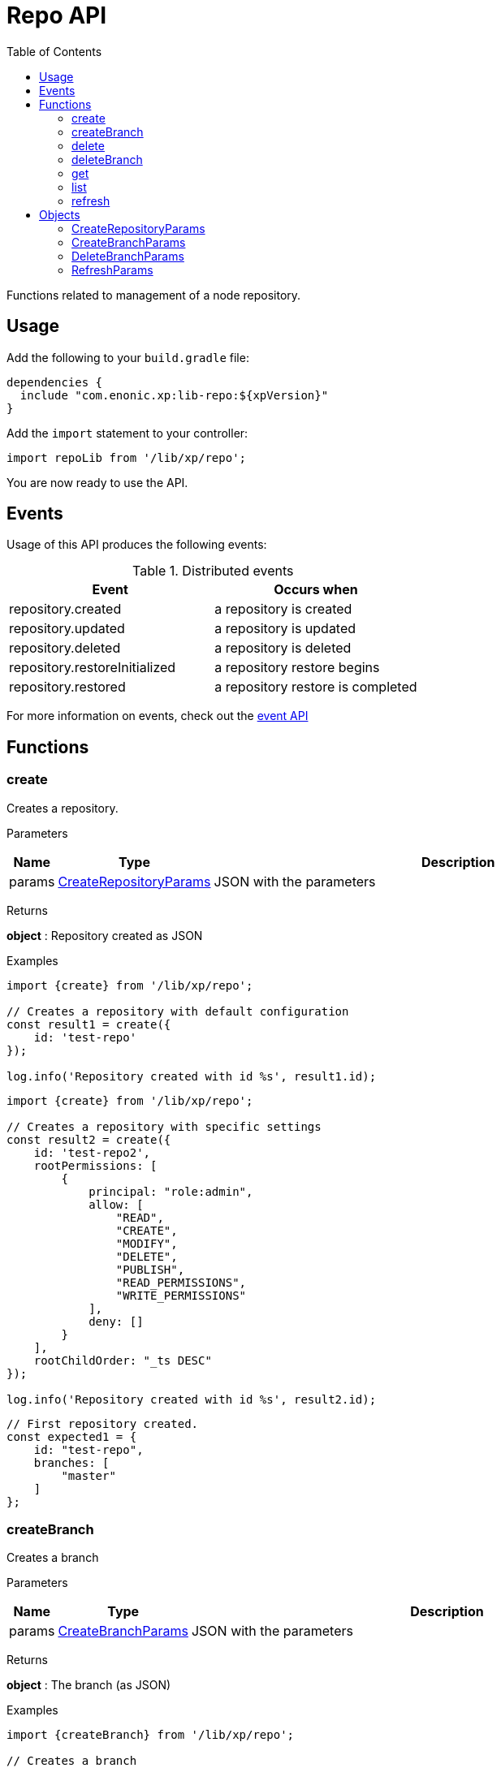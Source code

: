 = Repo API
:toc: right
:imagesdir: images

Functions related to management of a node repository.

== Usage

Add the following to your `build.gradle` file:

[source,groovy]
----
dependencies {
  include "com.enonic.xp:lib-repo:${xpVersion}"
}
----

Add the `import` statement to your controller:

[source,typescript]
----
import repoLib from '/lib/xp/repo';
----

You are now ready to use the API.

== Events

Usage of this API produces the following events:

.Distributed events
|===
|Event |Occurs when

|repository.created
|a repository is created

|repository.updated
|a repository is updated

|repository.deleted
|a repository is deleted

|repository.restoreInitialized
|a repository restore begins

|repository.restored
|a repository restore is completed
|===

For more information on events, check out the <<lib-event#, event API>>



== Functions

=== create

Creates a repository.

[.lead]
Parameters

[%header,cols="1%,1%,98%a"]
[frame="none"]
[grid="none"]
|===
| Name  | Type   | Description
| params | <<CreateRepositoryParams>> | JSON with the parameters
|===

[.lead]
Returns

*object* : Repository created as JSON

[.lead]
Examples

[source,typescript]
----
import {create} from '/lib/xp/repo';

// Creates a repository with default configuration
const result1 = create({
    id: 'test-repo'
});

log.info('Repository created with id %s', result1.id);
----

[source,typescript]
----
import {create} from '/lib/xp/repo';

// Creates a repository with specific settings
const result2 = create({
    id: 'test-repo2',
    rootPermissions: [
        {
            principal: "role:admin",
            allow: [
                "READ",
                "CREATE",
                "MODIFY",
                "DELETE",
                "PUBLISH",
                "READ_PERMISSIONS",
                "WRITE_PERMISSIONS"
            ],
            deny: []
        }
    ],
    rootChildOrder: "_ts DESC"
});

log.info('Repository created with id %s', result2.id);
----

[source,typescript]
----
// First repository created.
const expected1 = {
    id: "test-repo",
    branches: [
        "master"
    ]
};
----

=== createBranch

Creates a branch

[.lead]
Parameters

[%header,cols="1%,1%,98%a"]
[frame="none"]
[grid="none"]
|===
| Name  | Type   | Description
| params | <<CreateBranchParams>> | JSON with the parameters
|===

[.lead]
Returns

*object* : The branch (as JSON)

[.lead]
Examples

[source,typescript]
----
import {createBranch} from '/lib/xp/repo';

// Creates a branch
try {
    const result = createBranch({
        branchId: 'test-branch',
        repoId: 'my-repo'
    });
    log.info('Branch [%s] created', result.id);
} catch (e) {
    if (e.code == 'branchAlreadyExists') {
        log.error('Branch [features-branch] already exist');
    } else {
        log.error('Unexpected error: %s', e.message);
    }
}
----

=== delete

Deletes a repository

[.lead]
Parameters

[%header,cols="1%,1%,98%a"]
[frame="none"]
[grid="none"]
|===
| Name  | Type   | Description
| id | string | Repository ID
|===

[.lead]
Returns

*boolean* : `true` if deleted, `false` otherwise

[.lead]
Examples

[source,typescript]
----
import {delete as deleteRepo} from '/lib/xp/repo';

// Deletes a repository
const result = deleteRepo('test-repo');

if (result) {
    log.info('Repository deleted');
} else {
    log.info('Repository was not found');
}
----

=== deleteBranch

Deletes a branch

[.lead]
Parameters

[%header,cols="1%,1%,98%a"]
[frame="none"]
[grid="none"]
|===
| Name  | Type   | Description
| params | <<DeleteBranchParams>> | JSON with the parameters
|===

[.lead]
Returns

*object* : The branch (as JSON)

[.lead]
Examples

[source,typescript]
----
import {deleteBranch} from '/lib/xp/repo';

// Deletes a branch
try {
    const result = deleteBranch({
        branchId: 'test-branch',
        repoId: 'my-repo'
    });
    log.info('Branch [%s] deleted', result.id);
} catch (e) {
    if (e.code == 'branchNotFound') {
        log.error('Branch [test-branch] does not exist');
    } else {
        log.error('Unexpected error: %s', e.message);
    }
}
----

=== get

Retrieves a repository

[.lead]
Parameters

[%header,cols="1%,1%,98%a"]
[frame="none"]
[grid="none"]
|===
| Name  | Type   | Description
| id | string | Repository ID
|===

[.lead]
Returns

*object* : The repository (as JSON)

[.lead]
Examples

[source,typescript]
----
import {get as getRepo} from '/lib/xp/repo';

// Retrieves a repository
const result = getRepo('test-repo');

if (result) {
    log.info('Repository found');
} else {
    log.info('Repository was not found');
}
----

[source,typescript]
----
// Repository retrieved.
const expected = {
    id: "test-repo",
    branches: [
        "master"
    ]
};
----

=== list

Retrieves the list of repositories

[.lead]
Returns

*object* : The repositories (as JSON array)

[.lead]
Examples

[source,typescript]
----
import {list} from '/lib/xp/repo';

// Retrieves the list of repositories
const result = list();
log.info('%s repositories found', result.length);
----

[source,typescript]
----
// Repositories retrieved.
const expected = [{
    id: "test-repo",
    branches: [
        "master"
    ],
}, {
    id: "another-repo",
    branches: [
        "master"
    ]
}];
----

=== refresh

Refreshes indices in the current repository

[.lead]
Parameters

[%header,cols="1%,1%,1%,98%a"]
[frame="none"]
[grid="none"]
|===
| Name | Type | Attributes| Description
| params | <<RefreshParams>> | <nullable> | JSON with the parameters
|===

[.lead]
Examples

[source,typescript]
----
import {refresh} from '/lib/xp/repo';

// Refresh all for default repository
refresh();
----

[source,typescript]
----
// Refresh storage for default repository
refresh({mode: 'storage'});
----

[source,typescript]
----
// Refresh search for 'system-repo' repository
refresh({
    mode: 'search',
    repo: 'system-repo'
});
----

== Objects

=== CreateRepositoryParams

Object to pass to the `create` function.

[.lead]
Fields

[%header,cols="1%,1%,1%,98%a"]
[frame="none"]
[grid="none"]
|===
| Name | Type | Attributes| Details
| id | string | | Repository ID
| rootPermissions | array | <optional> |Array of root permissions. By default, all permissions to 'system.admin' and read permission to 'system.authenticated'
| transient | boolean | <optional> | If true, the repository will be transient
|===

=== CreateBranchParams

Create branch parameters JSON

[.lead]
Fields

[%header,cols="1%,1%,98%a"]
[frame="none"]
[grid="none"]
|===
| Name | Type | Description
| branchId | string  | Branch ID
| repoId | string | Repository where the branch should be created
|===

=== DeleteBranchParams

Delete branch parameters JSON

[.lead]
Fields

[%header,cols="1%,1%,98%a"]
[frame="none"]
[grid="none"]
|===
| Name | Type | Description
| branchId | string  | Branch ID
| repoId | string | Repository where the branch should be deleted
|===

=== RefreshParams

Refresh parameters JSON

[.lead]
Fields

[%header,cols="1%,1%,1%,1%,98%a"]
[frame="none"]
[grid="none"]
|===
| Name | Type | Attributes| Default | Description
| mode | string | <optional> | 'all' | Index definition settings
| repo | string | <optional> | 'com.enonic.cms.default' | Repository id: 'com.enonic.cms.default' \| 'system-repo'. Default is the current repository set in portal
| branch | string | <optional> | 'branch'=master | Branch
|===
